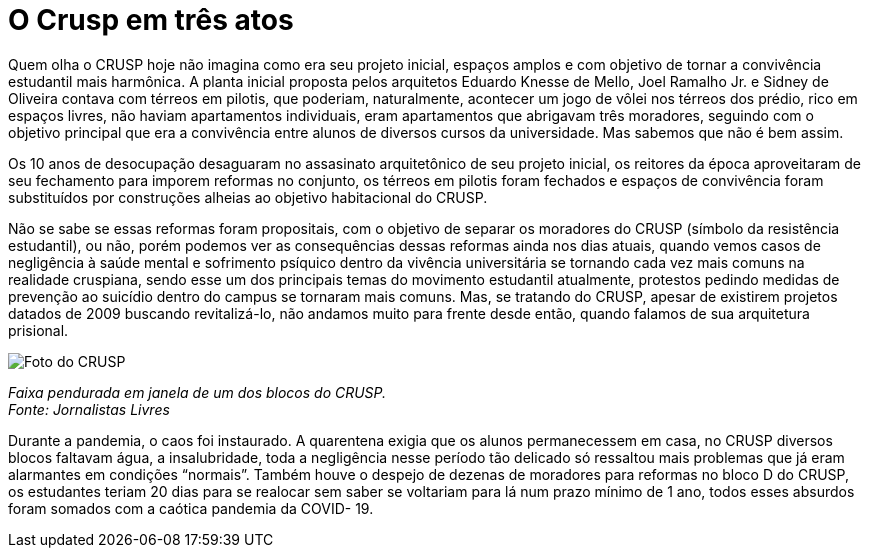 = O Crusp em três atos
:page-subtitle: Ato II -  Democratização e a última década
:page-identificador: 20230224_crusp_ato_2
:page-data: "24 de fevereiro de 2023"
:page-layout: boletime_post
:page-categories: [boletime_post]
:page-tags: ['Crusp', 'Histórico']
:page-autoria: 'CAMat'
:page-resumo: ['Quem olha o CRUSP hoje não imagina como era seu projeto inicial, espaços amplos e com objetivo de tornar a convivência estudantil mais harmônica. A planta inicial proposta pelos arquitetos Eduardo Knesse de Mello, Joel Ramalho Jr. e Sidney de Oliveira contava com térreos em pilotis, que poderiam, naturalmente, acontecer um jogo de vôlei nos térreos dos prédio, rico em espaços livres, não haviam apartamentos individuais, eram apartamentos que abrigavam três moradores, seguindo com o objetivo principal que era a convivência entre alunos de diversos cursos da universidade. Mas sabemos que não é bem assim.']

Quem olha o CRUSP hoje não imagina como era seu projeto inicial, espaços amplos e com objetivo de tornar a convivência estudantil mais harmônica. A planta inicial proposta pelos arquitetos Eduardo Knesse de Mello, Joel Ramalho Jr. e Sidney de Oliveira contava com térreos em pilotis, que poderiam, naturalmente, acontecer um jogo de vôlei nos térreos dos prédio, rico em espaços livres, não haviam apartamentos individuais, eram apartamentos que abrigavam três moradores, seguindo com o objetivo principal que era a convivência entre alunos de diversos cursos da universidade. Mas sabemos que não é bem assim.

Os 10 anos de desocupação desaguaram no assasinato arquitetônico de seu projeto inicial, os reitores da época aproveitaram de seu fechamento para imporem reformas no conjunto, os térreos em pilotis foram fechados e espaços de convivência foram substituídos por construções alheias ao objetivo habitacional do CRUSP.

Não se sabe se essas reformas foram propositais, com o objetivo de separar os moradores do CRUSP (símbolo da resistência estudantil), ou não, porém podemos ver as consequências dessas reformas ainda nos dias atuais, quando vemos casos de negligência à saúde mental e sofrimento psíquico dentro da vivência universitária se tornando cada vez mais comuns na realidade cruspiana, sendo esse um dos principais temas do movimento estudantil atualmente, protestos pedindo medidas de prevenção ao suicídio dentro do campus se tornaram mais comuns. Mas, se tratando do CRUSP, apesar de existirem projetos datados de 2009 buscando revitalizá-lo, não andamos muito para frente desde então, quando falamos de sua arquitetura prisional.

[.img]
--
image::boletime/posts/{page-identificador}/reforma_sim_despejo_nao.jpg[Foto do CRUSP]
_Faixa pendurada em janela de um dos blocos do CRUSP._ +
_Fonte: Jornalistas Livres_
--

Durante a pandemia, o caos foi instaurado. A quarentena exigia que os alunos permanecessem em casa, no CRUSP diversos blocos faltavam água, a insalubridade, toda a negligência nesse período tão delicado só ressaltou mais problemas que já eram alarmantes em condições “normais”. Também houve o despejo de dezenas de moradores para reformas no bloco D do CRUSP, os estudantes teriam 20 dias para se realocar sem saber se voltariam para lá num prazo mínimo de 1 ano, todos esses absurdos foram somados com a caótica pandemia da COVID- 19.
